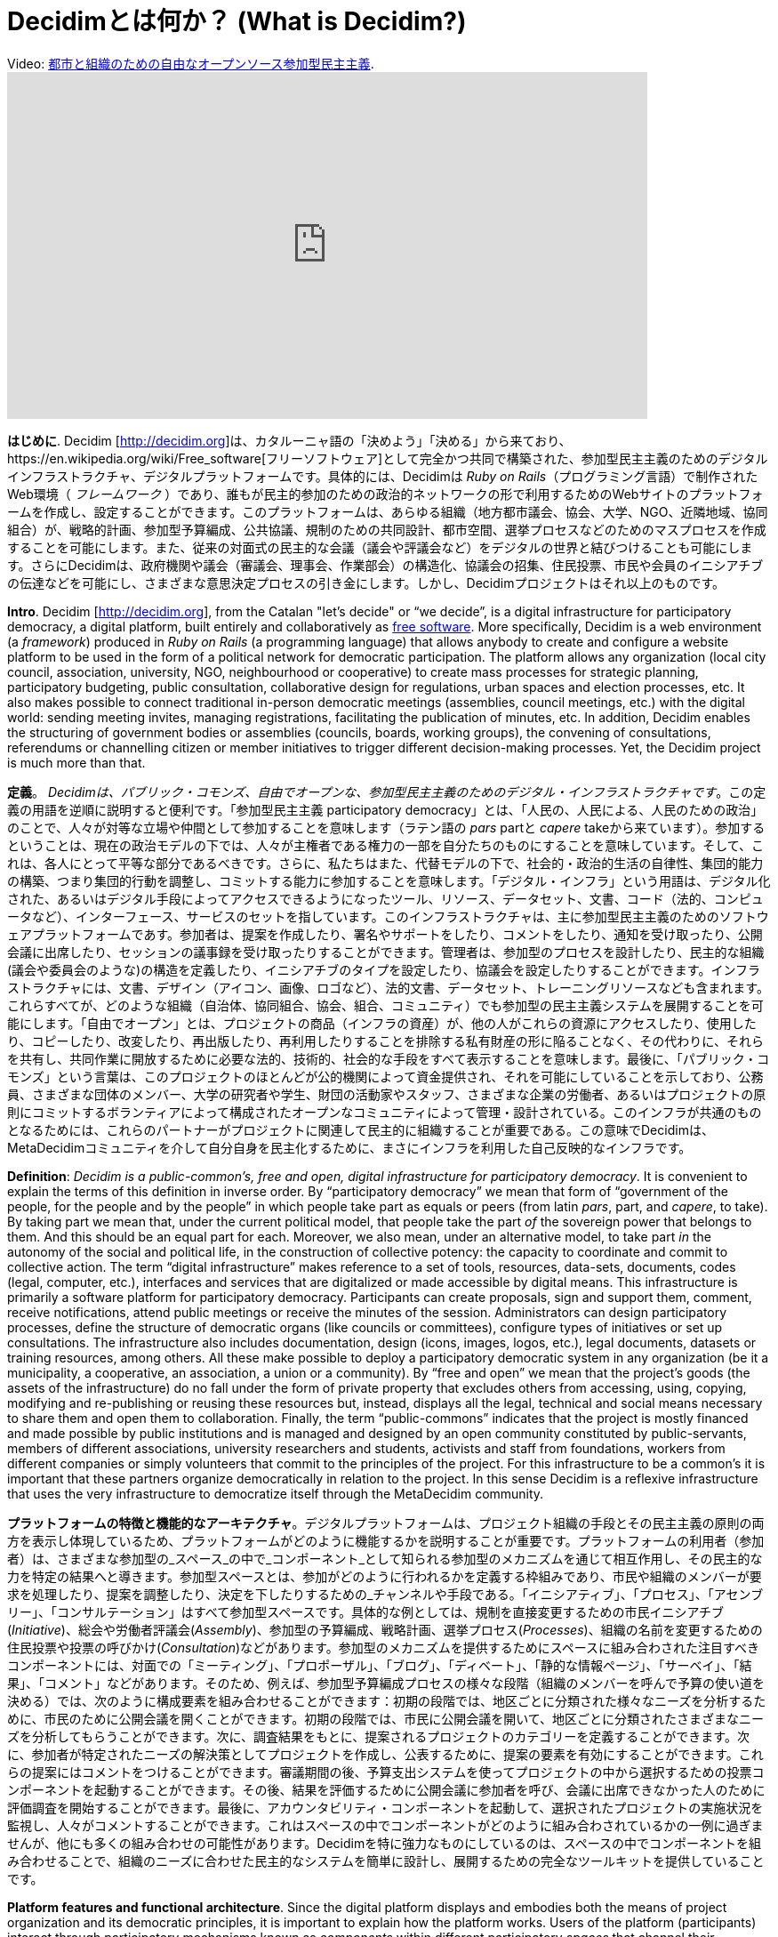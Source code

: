 = Decidimとは何か？ (What is Decidim?)
:experimental:
:icons: font
:page-partial:
:source-highlighter: highlightjs

.Video: https://youtu.be/zhMMW0TENNA[都市と組織のための自由なオープンソース参加型民主主義].
video::f6JMgJAQ2tc[youtube, width=720, height=390]

*はじめに*. Decidim [http://decidim.org[http://decidim.org]]は、カタルーニャ語の「決めよう」「決める」から来ており、https://en.wikipedia.org/wiki/Free_software[フリーソフトウェア]として完全かつ共同で構築された、参加型民主主義のためのデジタルインフラストラクチャ、デジタルプラットフォームです。具体的には、Decidimは _Ruby on Rails_（プログラミング言語）で制作されたWeb環境（ _フレームワーク_ ）であり、誰もが民主的参加のための政治的ネットワークの形で利用するためのWebサイトのプラットフォームを作成し、設定することができます。このプラットフォームは、あらゆる組織（地方都市議会、協会、大学、NGO、近隣地域、協同組合）が、戦略的計画、参加型予算編成、公共協議、規制のための共同設計、都市空間、選挙プロセスなどのためのマスプロセスを作成することを可能にします。また、従来の対面式の民主的な会議（議会や評議会など）をデジタルの世界と結びつけることも可能にします。さらにDecidimは、政府機関や議会（審議会、理事会、作業部会）の構造化、協議会の招集、住民投票、市民や会員のイニシアチブの伝達などを可能にし、さまざまな意思決定プロセスの引き金にします。しかし、Decidimプロジェクトはそれ以上のものです。

*Intro*. Decidim [http://decidim.org[http://decidim.org]], from the Catalan "let's decide" or “we decide”, is a digital infrastructure for participatory democracy, a digital platform, built entirely and collaboratively as https://en.wikipedia.org/wiki/Free_software[free software]. More specifically, Decidim is a web environment (a _framework_) produced in _Ruby on Rails_ (a programming language) that allows anybody to create and configure a website platform to be used in the form of a political network for democratic participation. The platform allows any organization (local city council, association, university, NGO, neighbourhood or cooperative) to create mass processes for strategic planning, participatory budgeting, public consultation, collaborative design for regulations, urban spaces and election processes, etc. It also makes possible to connect traditional in-person democratic meetings (assemblies, council meetings, etc.) with the digital world: sending meeting invites, managing registrations, facilitating the publication of minutes, etc. In addition, Decidim enables the structuring of government bodies or assemblies (councils, boards, working groups), the convening of consultations, referendums or channelling citizen or member initiatives to trigger different decision-making processes. Yet, the Decidim project is much more than that.

*定義*。 _Decidimは、パブリック・コモンズ、自由でオープンな、参加型民主主義のためのデジタル・インフラストラクチャです_。この定義の用語を逆順に説明すると便利です。「参加型民主主義 participatory democracy」とは、「人民の、人民による、人民のための政治」のことで、人々が対等な立場や仲間として参加することを意味します（ラテン語の _pars_ partと _capere_ takeから来ています）。参加するということは、現在の政治モデルの下では、人々が主権者である権力の一部を自分たちのものにすることを意味しています。そして、これは、各人にとって平等な部分であるべきです。さらに、私たちはまた、代替モデルの下で、社会的・政治的生活の自律性、集団的能力の構築、つまり集団的行動を調整し、コミットする能力に参加することを意味します。「デジタル・インフラ」という用語は、デジタル化された、あるいはデジタル手段によってアクセスできるようになったツール、リソース、データセット、文書、コード（法的、コンピュータなど）、インターフェース、サービスのセットを指しています。このインフラストラクチャは、主に参加型民主主義のためのソフトウェアプラットフォームであす。参加者は、提案を作成したり、署名やサポートをしたり、コメントをしたり、通知を受け取ったり、公開会議に出席したり、セッションの議事録を受け取ったりすることができます。管理者は、参加型のプロセスを設計したり、民主的な組織(議会や委員会のような)の構造を定義したり、イニシアチブのタイプを設定したり、協議会を設定したりすることができます。インフラストラクチャには、文書、デザイン（アイコン、画像、ロゴなど）、法的文書、データセット、トレーニングリソースなども含まれます。これらすべてが、どのような組織（自治体、協同組合、協会、組合、コミュニティ）でも参加型の民主主義システムを展開することを可能にします。「自由でオープン」とは、プロジェクトの商品（インフラの資産）が、他の人がこれらの資源にアクセスしたり、使用したり、コピーしたり、改変したり、再出版したり、再利用したりすることを排除する私有財産の形に陥ることなく、その代わりに、それらを共有し、共同作業に開放するために必要な法的、技術的、社会的な手段をすべて表示することを意味します。最後に、「パブリック・コモンズ」という言葉は、このプロジェクトのほとんどが公的機関によって資金提供され、それを可能にしていることを示しており、公務員、さまざまな団体のメンバー、大学の研究者や学生、財団の活動家やスタッフ、さまざまな企業の労働者、あるいはプロジェクトの原則にコミットするボランティアによって構成されたオープンなコミュニティによって管理・設計されている。このインフラが共通のものとなるためには、これらのパートナーがプロジェクトに関連して民主的に組織することが重要である。この意味でDecidimは、MetaDecidimコミュニティを介して自分自身を民主化するために、まさにインフラを利用した自己反映的なインフラです。

*Definition*: _Decidim is a public-common’s, free and open, digital infrastructure for participatory democracy_. It is convenient to explain the terms of this definition in inverse order. By “participatory democracy” we mean that form of “government of the people, for the people and by the people” in which people take part as equals or peers (from latin _pars_, part, and _capere_, to take). By taking part we mean that, under the current political model, that people take the part _of_ the sovereign power that belongs to them. And this should be an equal part for each. Moreover, we also mean, under an alternative model, to take part _in_ the autonomy of the social and political life, in the construction of collective potency: the capacity to coordinate and commit to collective action. The term “digital infrastructure” makes reference to a set of tools, resources, data-sets, documents, codes (legal, computer, etc.), interfaces and services that are digitalized or made accessible by digital means. This infrastructure is primarily a software platform for participatory democracy. Participants can create proposals, sign and support them, comment, receive notifications, attend public meetings or receive the minutes of the session. Administrators can design participatory processes, define the structure of democratic organs (like councils or committees), configure types of initiatives or set up consultations. The infrastructure also includes documentation, design (icons, images, logos, etc.), legal documents, datasets or training resources, among others. All these make possible to deploy a participatory democratic system in any organization (be it a municipality, a cooperative, an association, a union or a community). By “free and open” we mean that the project’s goods (the assets of the infrastructure) do no fall under the form of private property that excludes others from accessing, using, copying, modifying and re-publishing or reusing these resources but, instead, displays all the legal, technical and social means necessary to share them and open them to collaboration. Finally, the term “public-commons” indicates that the project is mostly financed and made possible by public institutions and is managed and designed by an open community constituted by public-servants, members of different associations, university researchers and students, activists and staff from foundations, workers from different companies or simply volunteers that commit to the principles of the project. For this infrastructure to be a common’s it is important that these partners organize democratically in relation to the project. In this sense Decidim is a reflexive infrastructure that uses the very infrastructure to democratize itself through the MetaDecidim community.

*プラットフォームの特徴と機能的なアーキテクチャ*。デジタルプラットフォームは、プロジェクト組織の手段とその民主主義の原則の両方を表示し体現しているため、プラットフォームがどのように機能するかを説明することが重要です。プラットフォームの利用者（参加者）は、さまざまな参加型の_スペース_の中で_コンポーネント_として知られる参加型のメカニズムを通じて相互作用し、その民主的な力を特定の結果へと導きます。参加型スペースとは、参加がどのように行われるかを定義する枠組みであり、市民や組織のメンバーが要求を処理したり、提案を調整したり、決定を下したりするための_チャンネルや手段である。「イニシアティブ」、「プロセス」、「アセンブリー」、「コンサルテーション」はすべて参加型スペースです。具体的な例としては、規制を直接変更するための市民イニシアチブ(_Initiative_)、総会や労働者評議会(_Assembly_)、参加型の予算編成、戦略計画、選挙プロセス(_Processes_)、組織の名前を変更するための住民投票や投票の呼びかけ(_Consultation_)などがあります。参加型のメカニズムを提供するためにスペースに組み合わされた注目すべきコンポーネントには、対面での「ミーティング」、「プロポーザル」、「ブログ」、「ディベート」、「静的な情報ページ」、「サーベイ」、「結果」、「コメント」などがあります。そのため、例えば、参加型予算編成プロセスの様々な段階（組織のメンバーを呼んで予算の使い道を決める）では、次のように構成要素を組み合わせることができます：初期の段階では、地区ごとに分類された様々なニーズを分析するために、市民のために公開会議を開くことができます。初期の段階では、市民に公開会議を開いて、地区ごとに分類されたさまざまなニーズを分析してもらうことができます。次に、調査結果をもとに、提案されるプロジェクトのカテゴリーを定義することができます。次に、参加者が特定されたニーズの解決策としてプロジェクトを作成し、公表するために、提案の要素を有効にすることができます。これらの提案にはコメントをつけることができます。審議期間の後、予算支出システムを使ってプロジェクトの中から選択するための投票コンポーネントを起動することができます。その後、結果を評価するために公開会議に参加者を呼び、会議に出席できなかった人のために評価調査を開始することができます。最後に、アカウンタビリティ・コンポーネントを起動して、選択されたプロジェクトの実施状況を監視し、人々がコメントすることができます。これはスペースの中でコンポーネントがどのように組み合わされているかの一例に過ぎませんが、他にも多くの組み合わせの可能性があります。Decidimを特に強力なものにしているのは、スペースの中でコンポーネントを組み合わせることで、組織のニーズに合わせた民主的なシステムを簡単に設計し、展開するための完全なツールキットを提供していることです。

*Platform features and functional architecture*. Since the digital platform displays and embodies both the means of project organization and its democratic principles, it is important to explain how the platform works. Users of the platform (participants) interact through participatory mechanisms known as _components_ within different participatory _spaces_ that channel their democratic power to specific results. Participatory spaces are the frameworks that define how participation will be carried out, the _channels_ or means through which citizens or members of an organization can process requests or coordinate proposals and make decisions. _Initiatives_, _Processes_, _Assemblies_ and _Consultations_ are all participatory spaces. Specific examples of each of these include: a citizen initiative for directly changing a regulation (_Initiative_); a general assembly or workers’ council (_Assembly_); a participatory budgeting, strategic planning, or electoral process (_Processes_); a referendum or call to vote “Yes” or “No” to change the name of an organization (_Consultation_). The more notable components that are combined into spaces to deliver participatory mechanisms include in-person _meetings_, _proposals_, _blogs, debates, static information pages, surveys_, _results_ and _comments_. So, for example, the various phases of a participatory budgeting process (where members of an organization are called to decide how to spend a budget) can combine components in the following way: at an early phase, public meetings can be opened for citizens to analyze different needs classified by districts. In turn these meetings can lead to the design of a survey. The survey results can next be used to define a set of categories for projects to be proposed. The proposal component might then be activated for participants to create and publish their projects as solutions to the identified needs. These proposals can be commented on. After a period of deliberation, the voting component can be activated to select among the projects using a budget-expenditure system. Participants can then be called to a public meeting to evaluate the results and an assessment survey can then be launched for those who could not attend the meeting. Finally, the accountability component can be activated to monitor the degree of execution of the selected projects and people can comment on it. This is but one example of how components are combined in a space, but there are many other combinatorial possibilities. What makes Decidim particularly powerful is this combination of components within spaces, which provides an organization with a complete toolkit to easily design and deploy a democratic system adapted to its needs.

*社会契約*。Decidimプロジェクトのすべてのメンバーとパートナーは、一連の指針となる原則を定義した「https://decidim.org/contract[社会契約]」を承認し、それに従わなければなりません。社会契約は以下のように要約されます。1. フリーソフトウェアとオープンコンテンツ_: Decidimは常に自由でオープンなコラボレーションを維持し、使用、コピー、変更のための法的または技術的な障害がありません。これを確実にするために、コードには https://www.gnu.org/licenses/agpl-3.0.html[Affero GPLv3]、コンテンツ（テキスト、画像、デザインなど）には https://creativecommons.org/licenses/by-sa/4.0/[CreativeCommons By-SA]、データには https://opendatacommons.org/licenses/odbl/1-0/[Open Access Database License] という一連のライセンスを使用しています。これは、Decidimが常に監査可能で、共同作業が可能で、透明性があり、適切で信頼できるものであり続けることを意味します。2. 透明性、追跡可能性、完全性: 参加の内容は常に透明性、追跡可能性、統合性を保ちます。これは、すべてのコンテンツがアクセス可能でダウンロード可能でなければならないことを意味し、各提案がどうなっているのか、その起源、どこで取り入れられたのか、あるいはなぜ却下されたのかを常に把握しておく必要があります。3.機会の平等、民主的な質と包摂性: プラットフォームは、客観的な指標を含め、各参加者や提案に対して、民主的な質、無差別、機会の平等を保証しなければなりません。プラットフォームはアクセシビリティ基準を遵守し、オンラインとオフラインの参加の統合を促進しなければならず、組織は参加者の調停と訓練のための手段を展開しなければなりません。4. 検証を伴うプライバシー: 参加者は、検証を伴う個人データのプライバシーを保持しなければなりません。個人データを表示したり、第三者に販売したり譲渡したりしてはなりませんが、同時に、参加者の統一性と民主的権利を維持しなければなりません（民主的権利を持つ同じ個人に対応する検証済みユーザーが2人存在してはならず、そのような権利を持つすべての参加者が検証可能でなければならないことを意味しています）。5. 民主的なコミットメント、責任、協力: Decidimを利用する機関は、時間通りに対応し、プラットフォームを通じて行われた決定に対して説明責任を負い、その改善に向けてオープンに協力することを約束しなければなりません。

*The social contract*: All members and partners of the Decidim project must endorse and follow a “https://decidim.org/contract[social contract]” that defines a set of guiding principles. The social contract can be summarized as follows: 1. _Free software and open content_: Decidim will always remain free and open to collaboration, without legal or technical obstacles for the use, copy and modification. To ensure this we use a set of licenses: https://www.gnu.org/licenses/agpl-3.0.html[Affero GPLv3] for the code, https://creativecommons.org/licenses/by-sa/4.0/[CreativeCommons By-SA] for the content (text, images, design, etc.) and https://opendatacommons.org/licenses/odbl/1-0/[Open Access Database License] for data. This means that Decidim will always remain auditable, collaborable, transparent, appropriable and trustworthy, all of which is fundamental for a democratic infrastructure. 2. _Transparency, traceability and integrity_: the content of participation will always remain transparent, traceable and integral. This means that all the content must be accessible and downloadable, it should always be known what happens with each proposal, its origin, where it was incorporated or why it was rejected, and the content needs to be displayed without been manipulated, any modification (if required) must be registered and be accessible and auditable. 3. _Equal opportunities, democratic quality and inclusiveness_: the platform must guarantee the democratic quality, the non-discrimination and equal opportunities for each participant and proposals, including objective indicators. The platform must comply with accessibility standards, its use must favour the integration of online and offline participation and organizations must deploy the means for mediation and training of participants. 4. _Privacy with verification_: participants must retain privacy of their personal data combined with verification. Personal data should never be displayed, nor sold or transferred to third parties while, at the same time, the unicity and democratic rights of participants must be preserved (meaning there cannot be two verified users corresponding to the same individual with democratic rights and all participants with such rights must be verifiable). 5. _Democratic commitment, responsibility and collaboration_: institutions using Decidim must commit to respond on time, be accountable for decisions taken through the platform, and to openly collaborate on its improvement.

*インスタンス*。参加型民主主義のためのデジタルプラットフォームとして、Decidimの最もよく知られ、集中的に利用されているインスタンスは、https://decidim.barcelona[www.decidim.barcelona]であり、（2018年12月現在）3万人以上の登録参加者、150万以上のページビュー、30万人以上の訪問者、35の参加型プロセス、プラットフォームを介して行われた1,141の公開会議、13,297の提案があり、そのうち9,196以上がすでに公共政策となっており、その実施レベルが市民によってモニターできる5,485の結果にグループ化されています。より多くの機能を積極的に探索しているのは、プロジェクトをデザインし、サポートするコミュニティポータルである http://meta.decidim.org[meta.decidim.org] です。また、最新バージョンが利用可能なデモサイトや、プラットフォームの設定、管理、使用方法を学ぶために誰でも利用できるトレーニングインスタンスも公開されています。現在、https://osallistu.hel.fi/[ヘルシンキ] や https://erabaki.pamplona.es/[パンプローナ] などの自治体から、 https://participa.castillalamancha.es/[カスティージャ・ラ・マンチャ州政府] や https://participa.gencat.cat/[カタルーニャ州政府] などの地方自治体、 https://monopinion[カタルーニャ州政府] などの国の政府まで、様々な種類の組織に対応したDecidimのインスタンスが70以上存在します。 belgium.be[ベルギー連邦州] 、 https://assembly.fundaction.eu[Fundaction] や https://participa.quorumglobal.org/[QuorumGlobal] のようなNGOネットワーク、https://participa.somenergia.coop/[Som Energia] のような協同組合、フランスの https://participons.debatpublic.fr/[National Commission for Public Debate]  (_Commission Nationale du Débat Public_)のような国の政府のインスタンスもあります。私たちは https://decidim-monitor.herokuapp.com[オンラインモニタリングツール] を持っていて、世界中の既知のデシディムインスタンスの関連する公開データをキャプチャしています。

*Instances*. The best known and intensively used instance of Decidim, as a digital platform for participatory democracy, is https://decidim.barcelona[www.decidim.barcelona], with (as of December 2018) more than 30,000 registered participants, more than 1.5 million page views, over 300,000 visitors, 35 participatory processes, 1,141 public meetings channelled through the platform and 13,297 proposals, out of which over 9,196 have already become public policies grouped into 5,485 results whose implementation level can be monitored by citizens. The instance that actively explores more functionalities is http://meta.decidim.org[meta.decidim.org], the community portal that designs and supports the project. There is also a demo site with the latest version available for exploration and a training instance open to anybody to learn how to configure, administrate and use the platform. There are currently more than 70 instances of Decidim for organizations of different sorts ranging from municipalities such as https://osallistu.hel.fi/[Helsinki] or https://erabaki.pamplona.es/[Pamplona], to regional governments like the https://participa.castillalamancha.es/[Junta de Castilla la Mancha] or the https://participa.gencat.cat/[Generalitat de Catalunya], national governments like the https://monopinion.belgium.be[Belgium Federal State], NGO networks such as https://assembly.fundaction.eu[Fundaction] or https://participa.quorumglobal.org/[QuorumGlobal], cooperatives like https://participa.somenergia.coop/[Som Energia], or the https://participons.debatpublic.fr/[National Commission for Public Debate] (_Commission Nationale du Débat Public_) in France. We have an https://decidim-monitor.herokuapp.com[online monitoring tool] that captures the relevant public data of known Decidim instances around the world.

*持続可能な生態系*。バルセロナの http://ajuntament.barcelona.cat/innovaciodemocratica/en[Laboratory for Democratic Innovation] で開発されたDecidimは、バルセロナ市議会を中心とした協力団体と複数の参加者によるネットワークの共同努力の結果です。プラットフォームを利用し、参加者や管理者がバグを報告したり、改善点を提案したりする組織とは別に、ソフトウェア会社から組織的なコンソーシアム、研究機関から市民団体まで、17の異なる協力団体のネットワークが存在しています。https://meta.decidim.barcelona/[Metadecidim] コミュニティは、プロジェクトの異なる次元を整理するためにDecidimプラットフォームのインスタンスを使用しています。2018年8月7日現在、379人の登録参加者があり、126の公開会議の議事録、8つのアセンブリまたはワーキンググループの詳細、4つの参加型プロセス（歓迎プロセス、バグ報告、機能提案、トレーニングワークショッププロセス）を様々なイニシアチブと一緒にホストし、ロードマップとプラットフォームのソフトウェアデザイン、バグ報告、コミュニティとプロジェクトのガバナンス、研究と開発を定義することを目的とした2つの協議会を開催しています。公式ドキュメントとコードは https://github.com/decidim[GitHub] で開発されており、プロジェクトは50人以上のコントリビューターと20以上のリポジトリをホストしています。これらすべてが一体となって、プラットフォームを統治し、生産し、サービスを提供する持続可能なエコシステムを生み出しています（デプロイメント、適応、設定、トレーニング、コンサルタント、管理など）。

*A sustainable ecosystem*. Developed at Barcelona’s http://ajuntament.barcelona.cat/innovaciodemocratica/en[Laboratory for Democratic Innovation], Decidim is the result of the joint effort of a network of collaborating entities and multiple participants leaded by Barcelona’s City Council. Apart from the organizations that use the platform and whose participants and administrators report bugs and suggest improvements, there is a network of 17 different collaborating entities, from software companies to institutional consortia, from research institutions to civil associations. The https://meta.decidim.barcelona/[Metadecidim] community uses an instance of the Decidim platform to organize the different dimensions of the project. As of August 7th 2018 it has 379 registered participants, it hosts minutes of 126 public meetings, details of eight assemblies or working groups, four participatory processes (welcome process, bug reporting, feature proposals, and training workshop process) together with various initiatives and two consultations aimed at defining the roadmap and software design of the platform, bug reporting, community and project governance, research and development. Official documentation and code are developed on https://github.com/decidim[Github] where the project hosts more than 20 repositories with over 50 contributors. They all together generate a sustainable ecosystem that governs, produces and provides services over the platform (deployment, adaptation, configuration, training, consultancy, administration, etc.).

*民主主義と社会的エンパワーメント*。Decidimは、制度的な環境（2015-2019年のアダ・コラウの任期中のバルセロナ市議会、参加型民主主義のためのガラ・ピン評議員の衝動の下で）の中で生まれたもので、国家（自治体、地方自治体など）における参加型民主主義の政治的・行政的影響力の改善・強化を直接の目的としています。しかし、それはまた、行政から独立した集団行動のための大規模な社会的調整のためのプラットフォームとして、社会的プロセスをエンパワーすることを目的としています。誰でもDecidimをコピーしたり、変更したり、インストールしたりすることができるので、Decidimは決して公的機関に限定されるものではありません。参加型民主主義のインフラが社会的、経済的、政治的な自己組織化を後押しする様々な方法があります。例えば、消費者や生産者の協同組合の内部組織化のために、Decidimは運動の組織化や戦略的計画の立案を支援しており、大規模なストライキやその他の社会的行動の調整にもすぐに使われるかもしれません。そのアーキテクチャのモジュール性は、これらの組織が独自のコンポーネントや改善点（クラウドファンディングや会員管理など）を開発し、それらをDecidimにプラグインすることを可能にし、その可能性を拡大しています。Decidimは、パブリックとコモンズのプラットフォームのギャップを埋めるために来ており、民間のプラットフォームが社会的行動を調整する方法に代わるものを提供している（ほとんどが利益重視、データ抽出、市場志向の目標を持っている）。最終的に、Decidimは、企業のデジタルプラットフォーム（Amazon、AirBnB、Uberなど）がスポンサーとなっているデジタル経済の既存のモデルに代わるものを提示することを目指しています。

*Democracy and social empowerment*: Decidim was born in an institutional environment (that of Barcelona City Council during Ada Colau’s mandate 2015-2019 and under the impulse of Gala Pin councillor for participatory democracy), directly aiming at improving and enhancing the political and administrative impact of participatory democracy in the state (municipalities, local governments, etc.). But it also aims at empowering social processes as _a platform for massive social coordination for collective action_ independently of public administrations. Anybody can copy, modify and install Decidim for its own needs, so Decidim is by no means reduced to public institutions. There are different ways in which participatory democracy infrastructures can boost social, economic and political self-organization. Decidim is starting to be used for these purposes: for the internal organization of consumer and producer cooperatives for example, it is also helping movements organize and to design strategic planning, and it might soon be used to coordinate massive strikes or other forms of social action. The modular nature of its architecture is also enabling these organizations to develop their own components and improvements (such as crowdfunding, membership management, etc.) and to plug them back into Decidim, expanding its potential. Decidim comes to fill the gap of public and common’s platforms, providing an alternative to the way in which private platforms coordinate social action (mostly with profit-driven, data extraction and market-oriented goals). Ultimately, Decidim aims to present an alternative to the existing model of digital economy sponsored by corporate digital platforms (Amazon, AirBnB, Uber, etc).

*政治的（ポリティカル）、技術的（テクニカル）、技術=政治的（テクノポリティカル）*。これまで繰り返し強調してきたように、Decidimは単なる技術的なプラットフォームではありません。それは、プログラミングコードを超えた様々なコード、現実、次元を組み立てることを必要としています。私たちはそれを、法的、政治的、制度的、実践的、社会的、教育的、コミュニケーション的、経済的、認識論的なコードが融合した「テクノポリティカル・プロジェクト」と定義しています。最終的に、Decidimはそれ自体が、ネットワーク化された民主主義と社会の様々な次元の十字路のようなものであり、それらの複雑さと葛藤の詳細な実践的な地図である。私たちはプロジェクトの3つの一般的な平面または次元を区別しています：_political_（Decidimが推進する民主主義モデルとその公共政策や組織への影響に焦点を当てています）、_technopolitical_（プラットフォームがどのように設計されているか、それが体現するメカニズム、それ自体が民主的に設計されている方法に焦点を当てています）、そして_technical_（プロジェクトの生産、操作、成功の条件に焦点を当てています：デジタルファクトリー、コラボレーションメカニズム、ライセンスなど）。政治的な側面は、都市や組織におけるDecidimの使用、それを介して行われる民主的なプロセスや意思決定の種類によって最もよく示されています。言い換えれば、Decidimを使ってどのような政治ができるのか、どのようなガバナンス、対立、力関係がDecidimを通して流れることができるのか、したがって、Decidimが生み出すことができる民主主義の種類をカバーしています。そのモデルとなるのがdecidim.barcelonaであり、その中で何が起こり、それが都市の政治空間をどのように変えていくのかを示しています。第二の側面であるテクノポリティカルには、Decidimのデジタル・アーキテクチャー・デザインに関する事項が含まれています：インターフェイス、機能、デザイン原則、データ・ポリシー、ユーザー・エクスペリエンスなどです。それは主に、テクノロジーがどのように政治的プロセスを構造化するかについての反映的な空間です。それは、Metadecidimのプラットフォームとそれを取り巻くコミュニティに具現化されています。最後に、技術的な側面は、主にプログラミングと法的コード（情報と法的インフラ）に関する問題を包含していますが、教育と知識（認識論的インフラ）、空間と作業組織の問題も含まれています。この3つの次元はすべてプロジェクトの一部です。

*The political, the technical and the technopolitical*. As we have repeatedly stressed, Decidim is more than a technological platform. It has required to assemble a variety of codes, realities and dimensions that go beyond programming code. We define it as a “technopolitical project” where legal, political, institutional, practical, social, educational, communicative, economic and epistemic codes merge together. Ultimately, Decidim is in itself a sort of crossroad of the various dimensions of networked democracy and society, a detailed practical map of their complexities and conflicts. We distinguish three general planes or dimensions of the project: the _political_ (focused on the democratic model that Decidim promotes and its impact on public policies and organizations), the _technopolitical_ (focused on how the platform is designed, the mechanisms it embodies, and the way in which it is itself democratically designed), and the _technical_ (focused on the conditions of production, operation and success of the project: the digital factory, collaborative mechanisms, licenses, etc.). The political plane is best illustrated by the use of Decidim in a city or organization, the type of democratic processes and decisions that are made through it. In other words, it covers what kind of politics can be done using Decidim: what kind of governance, conflict and power relationships can be channelled through it, thus, the kind of democracy it is capable to produce. Its model instance is decidim.barcelona, what happens within, how it alters the political space of the city. The second plane, the technopolitical, includes matters concerning the digital architectural design of Decidim: its interfaces, features, design principles, data policies, user experience, etc. It is a primarily a reflexive space of how technologies structure political processes. It is embodied in the Metadecidim platform and the community that surrounds it. Finally, the technical plane encompasses issues concerning primarily the programming and legal codes (information and legal infrastructures), but is also includes issues of education and knowledge (epistemic infrastructures), spatial and working organization. All three dimensions are part of the project.

.バルセロナ市を参考とした、政治的、技術的、技術的な面でのDecidimのプロジェクトの様々な側面の体系化 footnote:[ここではバルセロナを基準としていますが、EUであっても、その他の政治的領域や民主主義的な組織であっても構いません。政治的なものはより複雑で、より多くのエージェント、より多くの紛争、より多くの多様性と決定の幅を含み、テクノポリティカルなものはより小さなコミュニティの規模であり、技術的なものはこのコミュニティのサブセットをカバーする研究室や工場です。]
[cols=",,,,",options="header",]
|===
|側面 |関連 |プラットフォーム |モード |規模
|政治的 |上部構造 |decidim.barcelona |Co-decision |都市
|技術=政治的 |構造 |Metadecidim |Co-design |コミュニティ
|技術的 |インフラストラクチャー |github.com/decidim |Co-production |研究室
|===

.Systematization footnote:[We have chosen Barcelona here as a scale of reference, but it could be the EU, or any other political territory or democratic organization. The term “scale” does not refer here to territorial extension, but to the number of agents and organizational complexity: the political involves more complexity, more agents, more conflict, more diversity and width of decision to be made, the technopolitical is a smaller community scale, the technical is a laboratory or factory that covers a subset of this community.] of various aspects of the Decidim project in the political, technopolitical and technical planes with the city of Barcelona as a reference.
[cols=",,,,",options="header",]
|===
|Plane |Relation |Platform |Mode |Scale
|Political |Superstructure |decidim.barcelona |Co-decision |City
|Technopolitical |Structure |Metadecidim |Co-design |Community
|Technical |Infrastructure |github.com/decidim |Co-production |Laboratory
|===


